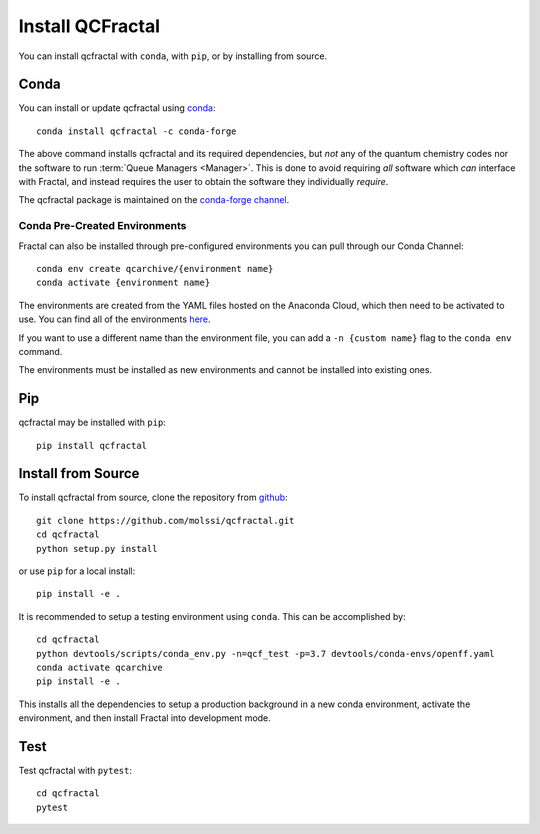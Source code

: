 Install QCFractal
=================

You can install qcfractal with ``conda``, with ``pip``, or by installing from source.

Conda
-----

You can install or update qcfractal using `conda <https://www.anaconda.com/download/>`_::

    conda install qcfractal -c conda-forge

The above command installs qcfractal and its required dependencies, but *not* any of the quantum
chemistry codes nor the software to run :term:`Queue Managers <Manager>`. This is done to avoid requiring *all* software
which *can* interface with Fractal, and instead requires the user to obtain the software they individually *require*.

The qcfractal package is maintained on the
`conda-forge channel <https://conda-forge.github.io/>`_.


Conda Pre-Created Environments
++++++++++++++++++++++++++++++

Fractal can also be installed through pre-configured environments you can pull through our Conda Channel::

    conda env create qcarchive/{environment name}
    conda activate {environment name}

The environments are created from the YAML files hosted on the Anaconda Cloud, which then need to be activated
to use. You can find all of the environments `here <https://anaconda.org/QCArchive/environments>`_.

If you want to use a different name than the environment file, you can add a ``-n {custom name}`` flag to the
``conda env`` command.

The environments must be installed as new environments and cannot be installed into existing ones.

Pip
---

qcfractal may be installed with ``pip``::

    pip install qcfractal

Install from Source
-------------------

To install qcfractal from source, clone the repository from `github
<https://github.com/molssi/qcfractal>`_::

    git clone https://github.com/molssi/qcfractal.git
    cd qcfractal
    python setup.py install

or use ``pip`` for a local install::

    pip install -e .

It is recommended to setup a testing environment using ``conda``. This can be accomplished by::

    cd qcfractal
    python devtools/scripts/conda_env.py -n=qcf_test -p=3.7 devtools/conda-envs/openff.yaml
    conda activate qcarchive
    pip install -e .

This installs all the dependencies to setup a production background in a new conda environment,
activate the environment, and then install Fractal into development mode.

Test
----

Test qcfractal with ``pytest``::

    cd qcfractal
    pytest

